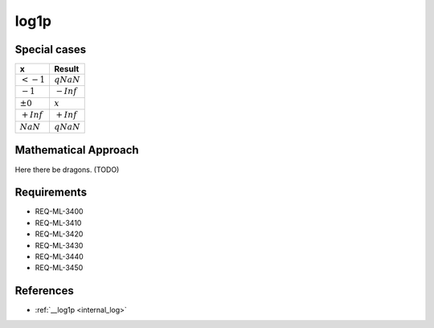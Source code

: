 log1p
~~~~~

.. c:autodoc:: ../libm/mathd/log1pd.c

Special cases
^^^^^^^^^^^^^

+--------------------------+--------------------------+
| x                        | Result                   |
+==========================+==========================+
| :math:`<-1`              | :math:`qNaN`             |
+--------------------------+--------------------------+
| :math:`-1`               | :math:`-Inf`             |
+--------------------------+--------------------------+
| :math:`±0`               | :math:`x`                |
+--------------------------+--------------------------+
| :math:`+Inf`             | :math:`+Inf`             |
+--------------------------+--------------------------+
| :math:`NaN`              | :math:`qNaN`             |
+--------------------------+--------------------------+

Mathematical Approach
^^^^^^^^^^^^^^^^^^^^^

Here there be dragons. (TODO)

Requirements
^^^^^^^^^^^^

* REQ-ML-3400
* REQ-ML-3410
* REQ-ML-3420
* REQ-ML-3430
* REQ-ML-3440
* REQ-ML-3450

References
^^^^^^^^^^

* :ref:`__log1p <internal_log>`
